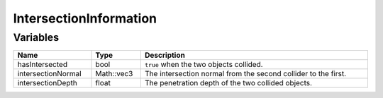 IntersectionInformation
=======================

Variables
---------

.. list-table::
	:width: 100%
	:header-rows: 1
	:class: code-table

	* - Name
	  - Type
	  - Description
	* - hasIntersected
	  - bool
	  - ``true`` when the two objects collided.
	* - intersectionNormal
	  - Math::vec3
	  - The intersection normal from the second collider to the first.
	* - intersectionDepth
	  - float
	  - The penetration depth of the two collided objects.
